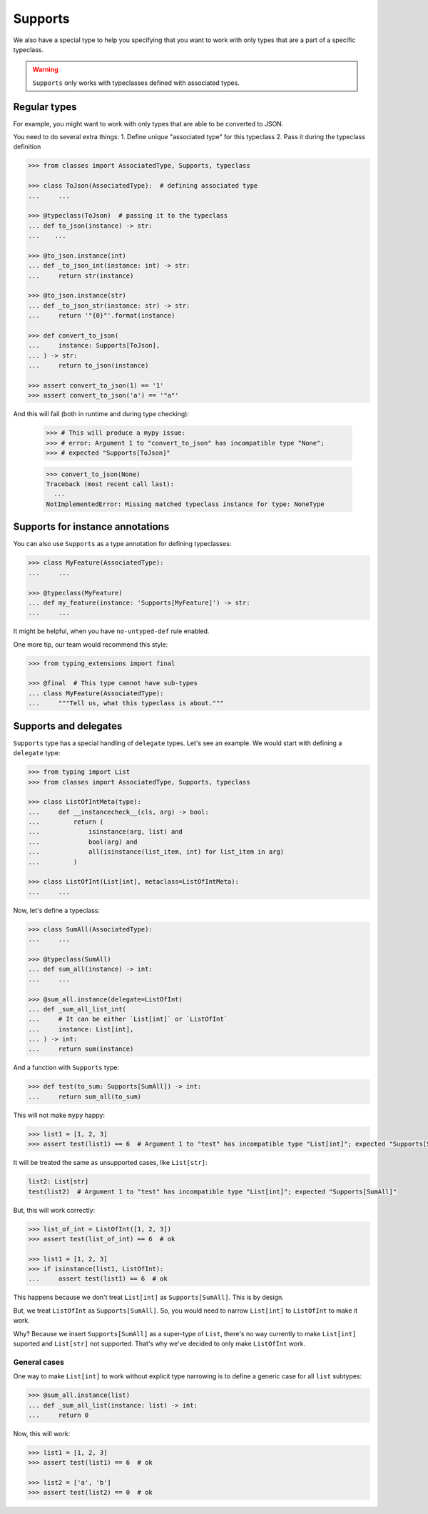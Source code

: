 .. _supports:

Supports
========

We also have a special type to help you specifying
that you want to work with only types that are a part of a specific typeclass.

.. warning::
  ``Supports`` only works with typeclasses defined with associated types.


Regular types
-------------

For example, you might want to work with only types
that are able to be converted to JSON.

You need to do several extra things:
1. Define unique "associated type" for this typeclass
2. Pass it during the typeclass definition

.. code:: python

    >>> from classes import AssociatedType, Supports, typeclass

    >>> class ToJson(AssociatedType):  # defining associated type
    ...     ...

    >>> @typeclass(ToJson)  # passing it to the typeclass
    ... def to_json(instance) -> str:
    ...    ...

    >>> @to_json.instance(int)
    ... def _to_json_int(instance: int) -> str:
    ...     return str(instance)

    >>> @to_json.instance(str)
    ... def _to_json_str(instance: str) -> str:
    ...     return '"{0}"'.format(instance)

    >>> def convert_to_json(
    ...     instance: Supports[ToJson],
    ... ) -> str:
    ...     return to_json(instance)

    >>> assert convert_to_json(1) == '1'
    >>> assert convert_to_json('a') == '"a"'

And this will fail (both in runtime and during type checking):

    >>> # This will produce a mypy issue:
    >>> # error: Argument 1 to "convert_to_json" has incompatible type "None";
    >>> # expected "Supports[ToJson]"

    >>> convert_to_json(None)
    Traceback (most recent call last):
      ...
    NotImplementedError: Missing matched typeclass instance for type: NoneType


Supports for instance annotations
---------------------------------

You can also use ``Supports`` as a type annotation for defining typeclasses:

.. code:: python

    >>> class MyFeature(AssociatedType):
    ...     ...

    >>> @typeclass(MyFeature)
    ... def my_feature(instance: 'Supports[MyFeature]') -> str:
    ...     ...

It might be helpful, when you have ``no-untyped-def`` rule enabled.

One more tip, our team would recommend this style:

.. code:: python

    >>> from typing_extensions import final

    >>> @final  # This type cannot have sub-types
    ... class MyFeature(AssociatedType):
    ...     """Tell us, what this typeclass is about."""


Supports and delegates
----------------------

``Supports`` type has a special handling of ``delegate`` types.
Let's see an example. We would start with defining a ``delegate`` type:

.. code:: python

  >>> from typing import List
  >>> from classes import AssociatedType, Supports, typeclass

  >>> class ListOfIntMeta(type):
  ...     def __instancecheck__(cls, arg) -> bool:
  ...         return (
  ...             isinstance(arg, list) and
  ...             bool(arg) and
  ...             all(isinstance(list_item, int) for list_item in arg)
  ...         )

  >>> class ListOfInt(List[int], metaclass=ListOfIntMeta):
  ...     ...

Now, let's define a typeclass:

.. code:: python

  >>> class SumAll(AssociatedType):
  ...     ...

  >>> @typeclass(SumAll)
  ... def sum_all(instance) -> int:
  ...     ...

  >>> @sum_all.instance(delegate=ListOfInt)
  ... def _sum_all_list_int(
  ...     # It can be either `List[int]` or `ListOfInt`
  ...     instance: List[int],
  ... ) -> int:
  ...     return sum(instance)

And a function with ``Supports`` type:

.. code:: python

  >>> def test(to_sum: Supports[SumAll]) -> int:
  ...     return sum_all(to_sum)

This will not make ``mypy`` happy:

.. code:: python

  >>> list1 = [1, 2, 3]
  >>> assert test(list1) == 6  # Argument 1 to "test" has incompatible type "List[int]"; expected "Supports[SumAll]"

It will be treated the same as unsupported cases, like ``List[str]``:

.. code:: python

  list2: List[str]
  test(list2)  # Argument 1 to "test" has incompatible type "List[int]"; expected "Supports[SumAll]"

But, this will work correctly:

.. code:: python

  >>> list_of_int = ListOfInt([1, 2, 3])
  >>> assert test(list_of_int) == 6  # ok

  >>> list1 = [1, 2, 3]
  >>> if isinstance(list1, ListOfInt):
  ...     assert test(list1) == 6  # ok

This happens because we don't treat ``List[int]`` as ``Supports[SumAll]``.
This is by design.

But, we treat ``ListOfInt`` as ``Supports[SumAll]``.
So, you would need to narrow ``List[int]`` to ``ListOfInt`` to make it work.

Why? Because we insert ``Supports[SumAll]`` as a super-type of ``List``,
there's no way currently to make ``List[int]`` suported and ``List[str]`` not supported.
That's why we've decided to only make ``ListOfInt`` work.

General cases
~~~~~~~~~~~~~

One way to make ``List[int]`` to work without explicit type narrowing
is to define a generic case for all ``list`` subtypes:

.. code:: python

  >>> @sum_all.instance(list)
  ... def _sum_all_list(instance: list) -> int:
  ...     return 0

Now, this will work:

.. code:: python

  >>> list1 = [1, 2, 3]
  >>> assert test(list1) == 6  # ok

  >>> list2 = ['a', 'b']
  >>> assert test(list2) == 0  # ok
